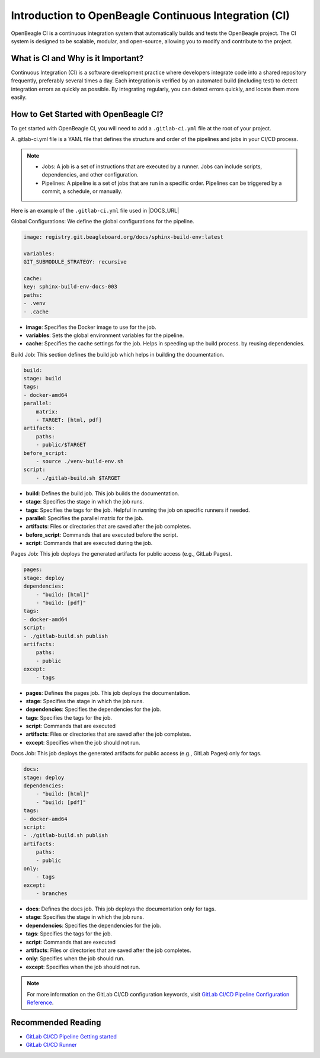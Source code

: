 .. _intro-openbeagle-ci:

Introduction to OpenBeagle Continuous Integration (CI)
######################################################

OpenBeagle CI is a continuous integration system that automatically builds and tests the OpenBeagle project.
The CI system is designed to be scalable, modular, and open-source, allowing you to modify and contribute to the project.

What is CI and Why is it Important?
************************************

Continuous Integration (CI) is a software development practice where developers integrate code into a 
shared repository frequently, preferably several times a day. Each integration is verified by an automated 
build (including test) to detect integration errors as quickly as possible. By integrating regularly, you can detect errors 
quickly, and locate them more easily.

.. image:: figures/CI_Diagram.png
    :alt: CI Diagram
    :align: center

How to Get Started with OpenBeagle CI?
**************************************

To get started with OpenBeagle CI, you will need to add a ``.gitlab-ci.yml`` file at the root of your project.

A .gitlab-ci.yml file is a YAML file that defines the structure and order of the pipelines and jobs in your CI/CD process.

.. note::

    - Jobs: A job is a set of instructions that are executed by a runner. Jobs can include scripts, dependencies, and other configuration.
    - Pipelines: A pipeline is a set of jobs that are run in a specific order. Pipelines can be triggered by a commit, a schedule, or manually.

Here is an example of the ``.gitlab-ci.yml`` file used in |DOCS_URL|

Global Configurations: We define the global configurations for the pipeline.

.. code:: yaml

    image: registry.git.beagleboard.org/docs/sphinx-build-env:latest

    variables:
    GIT_SUBMODULE_STRATEGY: recursive

    cache:
    key: sphinx-build-env-docs-003
    paths:
    - .venv
    - .cache

- **image**: Specifies the Docker image to use for the job.
- **variables**: Sets the global environment variables for the pipeline.
- **cache**: Specifies the cache settings for the job. Helps in speeding up the build process. by reusing dependencies.

Build Job: This section defines the build job which helps in building the documentation.

.. code:: yaml

    build:
    stage: build
    tags:
    - docker-amd64
    parallel:
        matrix:
        - TARGET: [html, pdf]
    artifacts:
        paths:
        - public/$TARGET
    before_script:
        - source ./venv-build-env.sh
    script:
        - ./gitlab-build.sh $TARGET

- **build**: Defines the build job. This job builds the documentation.
- **stage**: Specifies the stage in which the job runs.
- **tags**: Specifies the tags for the job. Helpful in running the job on specific runners if needed.
- **parallel**: Specifies the parallel matrix for the job.
- **artifacts**: Files or directories that are saved after the job completes.
- **before_script**: Commands that are executed before the script.
- **script**: Commands that are executed during the job.

Pages Job: This job deploys the generated artifacts for public access (e.g., GitLab Pages).

.. code:: yaml

    pages:
    stage: deploy
    dependencies:
        - "build: [html]"
        - "build: [pdf]"
    tags:
    - docker-amd64
    script:
    - ./gitlab-build.sh publish
    artifacts:
        paths:
        - public
    except:
        - tags


- **pages**: Defines the pages job. This job deploys the documentation.
- **stage**: Specifies the stage in which the job runs.
- **dependencies**: Specifies the dependencies for the job.
- **tags**: Specifies the tags for the job.
- **script**: Commands that are executed
- **artifacts**: Files or directories that are saved after the job completes.
- **except**: Specifies when the job should not run.

Docs Job: This job deploys the generated artifacts for public access (e.g., GitLab Pages) only for tags.

.. code:: yaml

    docs:
    stage: deploy
    dependencies:
        - "build: [html]"
        - "build: [pdf]"
    tags:
    - docker-amd64
    script:
    - ./gitlab-build.sh publish
    artifacts:
        paths:
        - public
    only:
        - tags
    except:
        - branches

- **docs**: Defines the docs job. This job deploys the documentation only for tags.
- **stage**: Specifies the stage in which the job runs.
- **dependencies**: Specifies the dependencies for the job.
- **tags**: Specifies the tags for the job.
- **script**: Commands that are executed
- **artifacts**: Files or directories that are saved after the job completes.
- **only**: Specifies when the job should run.
- **except**: Specifies when the job should not run.

.. note::

    For more information on the GitLab CI/CD configuration keywords, visit `GitLab CI/CD Pipeline Configuration Reference <https://docs.gitlab.com/ee/ci/yaml/index.html>`_.


Recommended Reading
*******************

- `GitLab CI/CD Pipeline Getting started <https://docs.gitlab.com/ee/ci/>`_
- `GitLab CI/CD Runner <https://docs.gitlab.com/runner/>`_